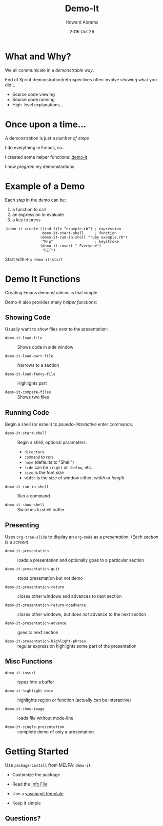 #+TITLE:  Demo-It
#+AUTHOR: Howard Abrams
#+EMAIL:  howard.abrams@gmail.com
#+DATE:   2016 Oct 26
#+TAGS:   presentation demo-it

* What and Why?

  We all communicate in a /demonstrable way/.

  End of Sprint demonstration/retrospectives often involve
  /showing/ what you did...

  - Source code viewing
  - Source code running
  - High-level explanations...

* Once upon a time...

  A demonstration is just a /number of steps/

  I do everything in Emacs, so...

  I created some helper functions: [[http://github.com/howardabrams/demo-it][demo-it]]

  I now /program/ my demonstrations

* Example of a Demo

  Each /step/ in the demo can be:
    1. a function to call
    2. an expression to evaluate
    3. a key to press

  #+BEGIN_EXAMPLE
    (demo-it-create (find-file "example.rb") ; expression
                     demo-it-start-shell     ; function
                    (demo-it-run-in-shell "ruby example.rb")
                     "M-p"                   ; keystroke
                    (demo-it-insert " Everyone")
                     "RET")
  #+END_EXAMPLE

  Start with =M-x demo-it-start=

* Demo It Functions

  Creating Emacs demonstrations is that simple.

  Demo-It also provides many /helper functions/:

** Showing Code

   Usually want to show files /next/ to the presentation:

   - =demo-it-load-file= :: Shows code in side window

   - =demo-it-load-part-file= :: Narrows to a section

   - =demo-it-load-fancy-file= :: Highlights part

   - =demo-it-compare-files= :: Shows two files

** Running Code

   Begin a shell (or eshell) to /psuedo-interactive/ enter commands.

   - =demo-it-start-shell= :: Begin a shell, optional parameters:
     - =directory=
     - =command= to run
     - =name= (defaults to "Shell")
     - =side= can be =:right= or =:below=, etc.
     - =size= is the font size
     - =width= is the size of window either, /width/ or /length/

   - =demo-it-run-in-shell= :: Run a command

   - =demo-it-show-shell= :: Switches to shell buffer

** Presenting

   Uses =org-tree-slide= to display an =org-mode= as a /presentation/.
                                  (Each /section/ is a /screen/)

   - =demo-it-presentation= :: loads a presentation and optionally goes
        to a particular section

   - =demo-it-presentation-quit= :: stops presentation but not demo

   - =demo-it-presentation-return= :: closes other windows and advances
        to next section

   - =demo-it-presentation-return-noadvance= :: closes other windows,
        but /does not/ advance to the next section

   - =demo-it-presentation-advance= ::  goes to next section

   - =demo-it-presentation-highlight-phrase= :: regular expression
        highlights some part of the presentation

** Misc Functions

   - =demo-it-insert= :: /types/ into a buffer

   - =demo-it-highlight-dwim= :: highlights region or function
        (actually can be interactive)

   - =demo-it-show-image= :: loads file without mode-line

   - =demo-it-single-presentation= :: complete demo of only
        a presentation

* Getting Started

  Use =package-install= from MELPA: =demo-it=

  - Customize the package

  - Read the [[info:demo-it][Info File]]

  - Use a [[file:~/Work/demo-it/snippets/demo-it][yasnippet template]]

  - Keep it simple

** Questions?
